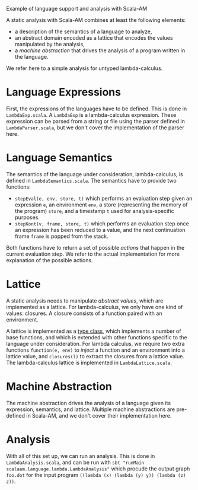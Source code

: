 Example of language support and analysis with Scala-AM

A static analysis with Scala-AM combines at least the following elements:
  - a description of the semantics of a language to analyze,
  - an abstract domain encoded as a lattice that encodes the values manipulated
    by the analysis,
  - a /machine abstraction/ that drives the analysis of a program written in the language.

We refer here to a simple analysis for untyped lambda-calculus.

* Language Expressions
First, the expressions of the languages have to be defined.
This is done in =LambdaExp.scala=. A =LambdaExp= is a lambda-calculus
expression. These expression can be parsed from a string or file using the
parser defined in =LambdaParser.scala=, but we don't cover the implementation of
the parser here.
* Language Semantics
The semantics of the language under consideration, lambda-calculus, is defined
in =LambdaSemantics.scala=. The semantics have to provide two functions:
  - =stepEval(e, env, store, t)= which performs an evaluation step given an
     expression =e=, an environment =env=, a store (representing the memory of the
     program) =store=, and a timestamp =t= used for analysis-specific purposes.
  - =stepKont(v, frame, store, t)= which performs an evaluation step once an
    expression has been reduced to a value, and the next continuation frame
    =frame= is popped from the stack.
Both functions have to return a set of possible /actions/ that happen in the
current evaluation step.
We refer to the actual implementation for more explanation of the possible actions.

* Lattice
A static analysis needs to manipulate /abstract values/, which are implemented
as a lattice. For lambda-calculus, we only have one kind of values: closures. A
closure consists of a function paired with an environment.

A lattice is implemented as a [[https://alvinalexander.com/scala/fp-book/type-classes-101-introduction][type class]], which implements a number of base
functions, and which is extended with other functions specific to the language
under consideration. For lambda calculus, we require two extra functions
=function(e, env)= to /inject/ a function and an environment into a lattice
value, and =closures(l)= to extract the closures from a lattice value.
The lambda-calculus lattice is implemented in =LambdaLattice.scala=.

* Machine Abstraction
The machine abstraction drives the analysis of a language given its expression,
semantics, and lattice. Multiple machine abstractions are pre-defined in
Scala-AM, and we don't cover their implementation here.

* Analysis
With all of this set up, we can run an analysis. This is done in
=LambdaAnalysis.scala=, and can be run with =sbt "runMain
scalaam.language.lambda.LambdaAnalysis"= which procude the output graph
=foo.dot= for the input program =((lambda (x) (lambda (y) y)) (lambda (z) z))=.
